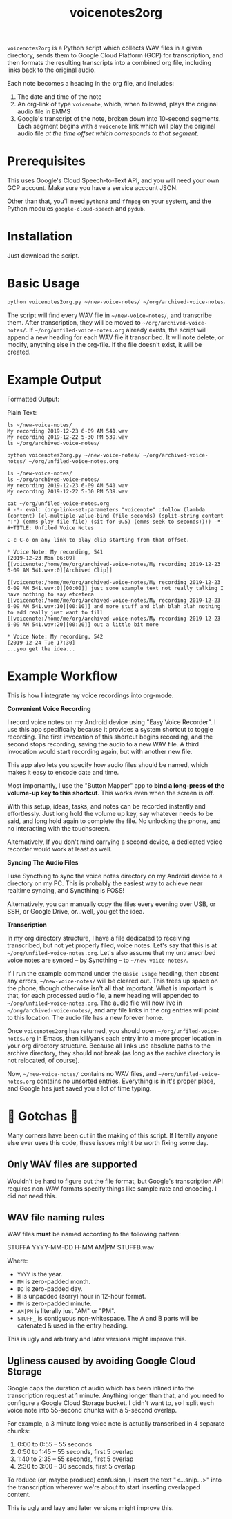 #+TITLE: voicenotes2org

=voicenotes2org= is a Python script which collects WAV files in a given directory, sends them to Google Cloud Platform (GCP) for transcription, and then formats the resulting transcripts into a combined org file, including links back to the original audio.

Each note becomes a heading in the org file, and includes:
1. The date and time of the note
2. An org-link of type =voicenote=, which, when followed, plays the original audio file in EMMS
3. Google's transcript of the note, broken down into 10-second segments. Each segment begins with a =voicenote= link which will play the original audio file /at the time offset which corresponds to that segment/.

* Prerequisites

This uses Google's Cloud Speech-to-Text API, and you will need your own GCP account. Make sure you have a service account JSON.

Other than that, you'll need =python3= and =ffmpeg= on your system, and the Python modules =google-cloud-speech= and =pydub=.

* Installation

Just download the script.

* Basic Usage

#+BEGIN_SRC bash
python voicenotes2org.py ~/new-voice-notes/ ~/org/archived-voice-notes/ ~/org/unfiled-voice-notes.org
#+END_SRC

The script will find every WAV file in =~/new-voice-notes/=, and transcribe them. After transcription, they will be moved to =~/org/archived-voice-notes/=. If =~/org/unfiled-voice-notes.org= already exists, the script will append a new heading for each WAV file it transcribed. It will note delete, or modify, anything else in the org-file. If the file doesn't exist, it will be created.

* Example Output

Formatted Output:

[[./formatted-output.png]]

Plain Text:

#+BEGIN_SRC text
  ls ~/new-voice-notes/
  My recording 2019-12-23 6-09 AM 541.wav
  My recording 2019-12-22 5-30 PM 539.wav
  ls ~/org/archived-voice-notes/
  
  python voicenotes2org.py ~/new-voice-notes/ ~/org/archived-voice-notes/ ~/org/unfiled-voice-notes.org
  
  ls ~/new-voice-notes/
  ls ~/org/archived-voice-notes/
  My recording 2019-12-23 6-09 AM 541.wav
  My recording 2019-12-22 5-30 PM 539.wav

  cat ~/org/unfiled-voice-notes.org
  # -*- eval: (org-link-set-parameters "voicenote" :follow (lambda (content) (cl-multiple-value-bind (file seconds) (split-string content ":") (emms-play-file file) (sit-for 0.5) (emms-seek-to seconds)))) -*-
  #+TITLE: Unfiled Voice Notes
  
  C-c C-o on any link to play clip starting from that offset.
  
  * Voice Note: My recording, 541
  [2019-12-23 Mon 06:09]
  [[voicenote:/home/me/org/archived-voice-notes/My recording 2019-12-23 6-09 AM 541.wav:0][Archived Clip]]
  
  [[voicenote:/home/me/org/archived-voice-notes/My recording 2019-12-23 6-09 AM 541.wav:0][00:00]] just some example text not really talking I have nothing to say etcetera
  [[voicenote:/home/me/org/archived-voice-notes/My recording 2019-12-23 6-09 AM 541.wav:10][00:10]] and more stuff and blah blah blah nothing to add really just want to fill
  [[voicenote:/home/me/org/archived-voice-notes/My recording 2019-12-23 6-09 AM 541.wav:20][00:20]] out a little bit more
  
  * Voice Note: My recording, 542
  [2019-12-24 Tue 17:30]
  ...you get the idea...
#+END_SRC

* Example Workflow

This is how I integrate my voice recordings into org-mode.

*Convenient Voice Recording*

I record voice notes on my Android device using "Easy Voice Recorder". I use this app specifically because it provides a system shortcut to toggle recording. The first invocation of this shortcut begins recording, and the second stops recording, saving the audio to a new WAV file. A third invocation would start recording again, but with another new file.

This app also lets you specify how audio files should be named, which makes it easy to encode date and time.

Most importantly, I use the "Button Mapper" app to *bind a long-press of the volume-up key to this shortcut*. This works even when the screen is off.

With this setup, ideas, tasks, and notes can be recorded instantly and effortlessly. Just long hold the volume up key, say whatever needs to be said, and long hold again to complete the file. No unlocking the phone, and no interacting with the touchscreen.

Alternatively, If you don't mind carrying a second device, a dedicated voice recorder would work at least as well.

*Syncing The Audio Files*

I use Syncthing to sync the voice notes directory on my Android device to a directory on my PC. This is probably the easiest way to achieve near realtime syncing, and Syncthing is FOSS!

Alternatively, you can manually copy the files every evening over USB, or SSH, or Google Drive, or...well, you get the idea.

*Transcription*

In my org directory structure, I have a file dedicated to receiving transcribed, but not yet properly filed, voice notes. Let's say that this is at =~/org/unfiled-voice-notes.org=. Let's also assume that my untranscribed voice notes are synced -- by Syncthing -- to =~/new-voice-notes/=.

If I run the example command under the =Basic Usage= heading, then absent any errors, =~/new-voice-notes/= will be cleared out. This frees up space on the phone, though otherwise isn't all that important. What is important is that, for each processed audio file, a new heading will appended to =~/org/unfiled-voice-notes.org=. The audio file will now live in =~/org/archived-voice-notes/=, and any file links in the org entries will point to this location. The audio file has a new forever home.

Once =voicenotes2org= has returned, you should open =~/org/unfiled-voice-notes.org= in Emacs, then kill/yank each entry into a more proper location in your org directory structure. Because all links use absolute paths to the archive directory, they should not break (as long as the archive directory is not relocated, of course).

Now, =~/new-voice-notes/= contains no WAV files, and =~/org/unfiled-voice-notes.org= contains no unsorted entries. Everything is in it's proper place, and Google has just saved you a lot of time typing.

* 🚨 Gotchas 🚨

Many corners have been cut in the making of this script. If literally anyone else ever uses this code, these issues might be worth fixing some day.

** Only WAV files are supported

Wouldn't be hard to figure out the file format, but Google's transcription API requires non-WAV formats specify things like sample rate and encoding. I did not need this.

** WAV file naming rules

WAV files *must* be named according to the following pattern:

    STUFFA YYYY-MM-DD H-MM AM|PM STUFFB.wav

Where:
- =YYYY= is the year.
- =MM= is zero-padded month.
- =DD= is zero-padded day.
- =H= is unpadded (sorry) hour in 12-hour format.
- =MM= is zero-padded minute.
- =AM|PM= is literally just "AM" or "PM".
- =STUFF_= is contiguous non-whitespace. The A and B parts will be catenated & used in the entry heading.

This is ugly and arbitrary and later versions might improve this.

** Ugliness caused by avoiding Google Cloud Storage

Google caps the duration of audio which has been inlined into the transcription request at 1 minute. Anything longer than that, and you need to configure a Google Cloud Storage bucket. I didn't want to, so I split each voice note into 55-second chunks with a 5-second overlap.

For example, a 3 minute long voice note is actually transcribed in 4 separate chunks:
1. 0:00 to 0:55 -- 55 seconds
2. 0:50 to 1:45 -- 55 seconds, first 5 overlap
3. 1:40 to 2:35 -- 55 seconds, first 5 overlap
4. 2:30 to 3:00 -- 30 seconds, first 5 overlap

To reduce (or, maybe produce) confusion, I insert the text "<...snip...>" into the transcription wherever we're about to start inserting overlapped content.

This is ugly and lazy and later versions might improve this.
